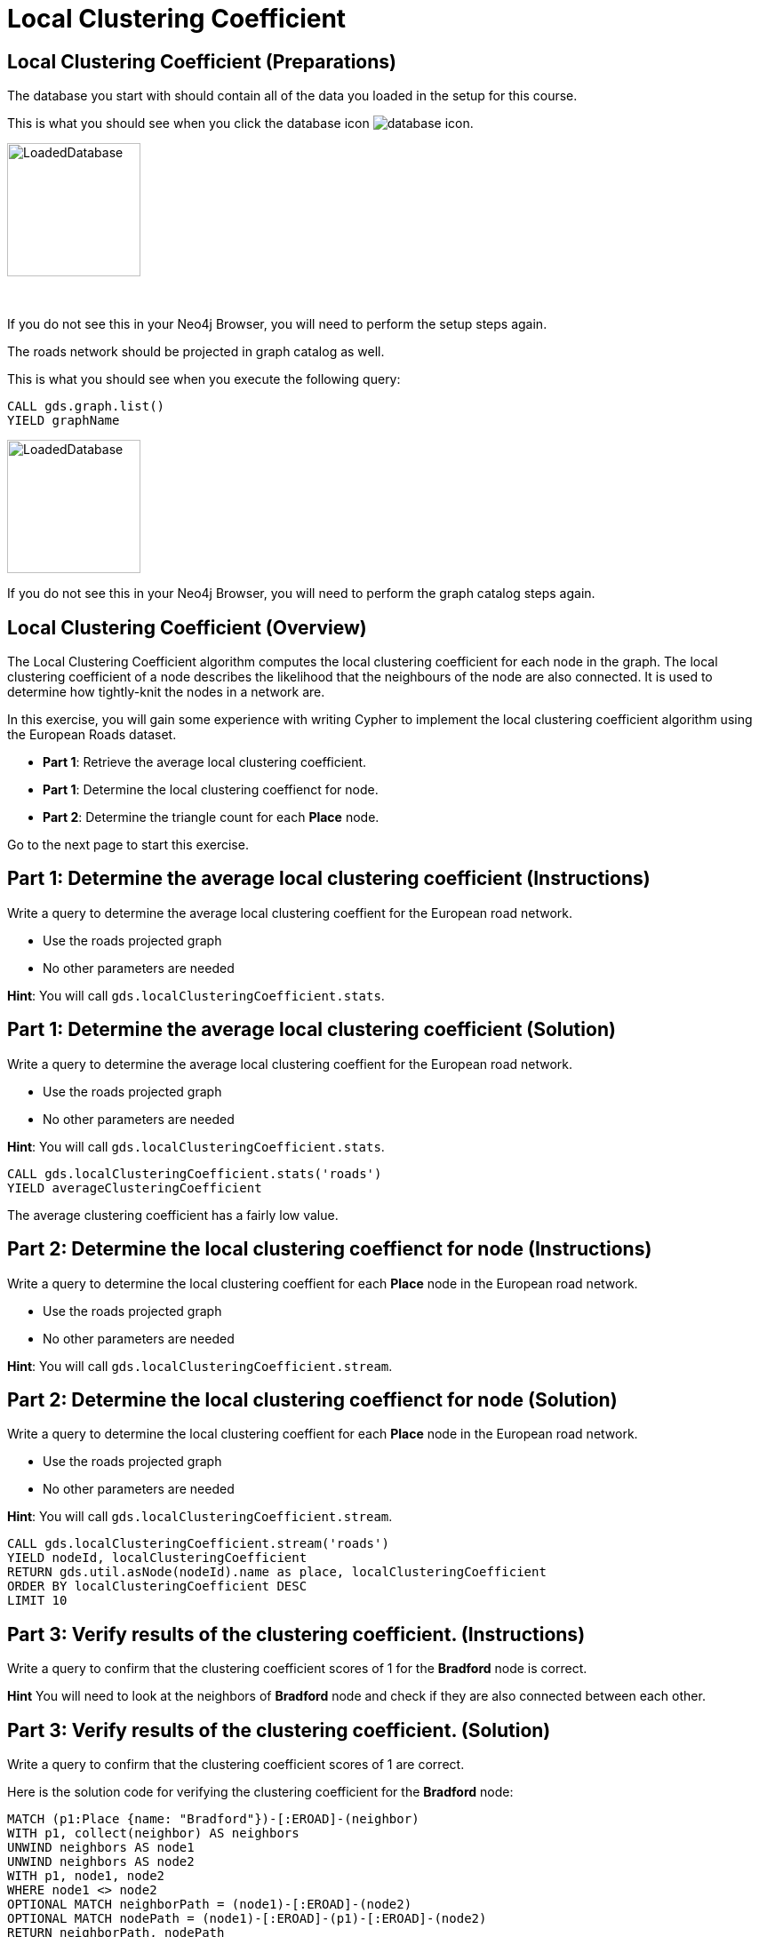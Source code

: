= Local Clustering Coefficient
:icons: font

== Local Clustering Coefficient (Preparations)

The database you start with should contain all of the data you loaded in the setup for this course.

This is what you should see when you click the database icon image:{guides}/img/database-icon.png[].

image::{guides}/img/LoadedDatabase.png[LoadedDatabase,width=150]

{nbsp} +

If you do not see this in your Neo4j Browser, you will need to perform the setup steps again.

The roads network should be projected in graph catalog as well.

This is what you should see when you execute the following query:

[source, cypher]
----
CALL gds.graph.list()
YIELD graphName
----

image::LoadedRoadGraph.png[LoadedDatabase,width=150]

If you do not see this in your Neo4j Browser, you will need to perform the graph catalog steps again.

== Local Clustering Coefficient (Overview)

The Local Clustering Coefficient algorithm computes the local clustering coefficient for each node in the graph.
The local clustering coefficient of a node describes the likelihood that the neighbours of the node are also connected.
It is used to determine how tightly-knit the nodes in a network are.

In this exercise, you will gain some experience with writing Cypher to implement the local clustering coefficient algorithm using the European Roads dataset.

* *Part 1*: Retrieve the average local clustering coefficient.
* *Part 1*: Determine the local clustering coeffienct for node.
* *Part 2*: Determine the triangle count for each *Place* node.

Go to the next page to start this exercise.

== Part 1: Determine the average local clustering coefficient (Instructions)

Write a query to determine the average local clustering coeffient for the European road network.

* Use the roads projected graph
* No other parameters are needed

*Hint*: You will call `gds.localClusteringCoefficient.stats`.

== Part 1: Determine the average local clustering coefficient (Solution)

Write a query to determine the average local clustering coeffient for the European road network.

* Use the roads projected graph
* No other parameters are needed

*Hint*: You will call `gds.localClusteringCoefficient.stats`.

[source, cypher]
----
CALL gds.localClusteringCoefficient.stats('roads')
YIELD averageClusteringCoefficient
----

The average clustering coefficient has a fairly low value.

== Part 2: Determine the local clustering coeffienct for node (Instructions)

Write a query to determine the local clustering coeffient for each *Place* node in the European road network.

* Use the roads projected graph
* No other parameters are needed

*Hint*: You will call `gds.localClusteringCoefficient.stream`.

== Part 2: Determine the local clustering coeffienct for node (Solution)

Write a query to determine the local clustering coeffient for each *Place* node in the European road network.

* Use the roads projected graph
* No other parameters are needed

*Hint*: You will call `gds.localClusteringCoefficient.stream`.

[source, cypher]
----
CALL gds.localClusteringCoefficient.stream('roads')
YIELD nodeId, localClusteringCoefficient
RETURN gds.util.asNode(nodeId).name as place, localClusteringCoefficient
ORDER BY localClusteringCoefficient DESC
LIMIT 10
----

== Part 3: Verify results of the clustering coefficient.  (Instructions)

Write a query to confirm that the clustering coefficient scores of 1 for the *Bradford* node is correct.

*Hint* You will need to look at the neighbors of *Bradford* node and check if they are also connected between each other.

== Part 3: Verify results of the clustering coefficient.  (Solution)

Write a query to confirm that the clustering coefficient scores of 1 are correct.

Here is the solution code for verifying the clustering coefficient for the *Bradford* node:

[source, cypher]
----
MATCH (p1:Place {name: "Bradford"})-[:EROAD]-(neighbor)
WITH p1, collect(neighbor) AS neighbors
UNWIND neighbors AS node1
UNWIND neighbors AS node2
WITH p1, node1, node2
WHERE node1 <> node2
OPTIONAL MATCH neighborPath = (node1)-[:EROAD]-(node2)
OPTIONAL MATCH nodePath = (node1)-[:EROAD]-(p1)-[:EROAD]-(node2)
RETURN neighborPath, nodePath
----

The results should be:

[.thumb]
image::EX3.3.png[EX3.3,width=300]

{nbsp} +

Check out other nodes with a clustering coefficient of 1.


== Local Clustering Coefficient: Taking it further

. Try using the non-stream version of the algorithms.

== Local Clustering Coefficient (Summary)

In this exercise, you gained some experience with writing Cypher to implement the Local Clustering coefficient algorithm to return the clustering coefficient for the *Place* nodes of the European Roads dataset.
